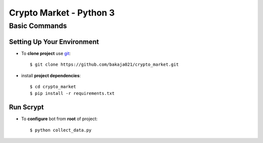 Crypto Market - Python 3
========================


Basic Commands
--------------

Setting Up Your Environment
^^^^^^^^^^^^^^^^^^^^^^^^^^^

* To **clone project** use `git <https://git-scm.com/>`_::

    $ git clone https://github.com/bakaja021/crypto_market.git

* install **project dependencies**::

    $ cd crypto_market
    $ pip install -r requirements.txt

Run Scrypt
^^^^^^^^^^

* To **configure** bot from **root** of project::

    $ python collect_data.py

